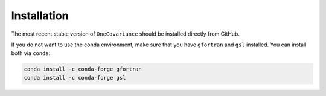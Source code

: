 Installation
============

The most recent stable version of ``OneCovariance`` should be installed directly from GitHub.

.. code-block:: bash
    git clone https://github.com/KiDS-WL/covariance
    conda env create -f conda_env.yaml
    pip install .

If you do not want to use the conda environment, make sure that you have ``gfortran`` and ``gsl`` installed.
You can install both via ``conda``:

.. code-block:: bash

    conda install -c conda-forge gfortran
    conda install -c conda-forge gsl
